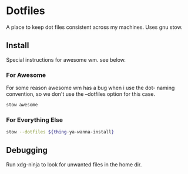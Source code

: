 * Dotfiles
A place to keep dot files consistent across my machines. Uses gnu stow.

** Install
Special instructions for awesome wm. see below.

*** For Awesome
For some reason awesome wm has a bug when i use the dot- naming convention, so we don't use the --dotfiles option for this case.
#+begin_src bash
stow awesome
#+end_src

*** For Everything Else

#+begin_src bash
stow --dotfiles ${thing-ya-wanna-install}
#+end_src

** Debugging
   Run xdg-ninja to look for unwanted files in the home dir.
